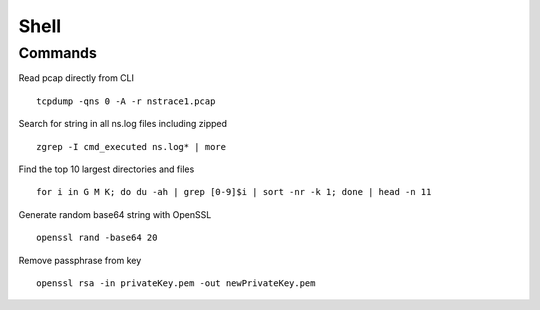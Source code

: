*************
Shell
*************

Commands
=============
Read pcap directly from CLI

.. parsed-literal::
   tcpdump -qns 0 -A -r nstrace1.pcap

Search for string in all ns.log files including zipped 

.. parsed-literal::
   zgrep -I cmd_executed ns.log* | more

Find the top 10 largest directories and files

.. raw:: html

   <pre><code class="language-bash">for i in G M K; do du -ah | grep [0-9]$i | sort -nr -k 1; done | head -n 11</code></pre>

.. parsed-literal::
   for i in G M K; do du -ah | grep [0-9]$i | sort -nr -k 1; done | head -n 11

Generate random base64 string with OpenSSL

.. parsed-literal::
   openssl rand -base64 20

Remove passphrase from key 

.. parsed-literal::
   openssl rsa -in privateKey.pem -out newPrivateKey.pem
